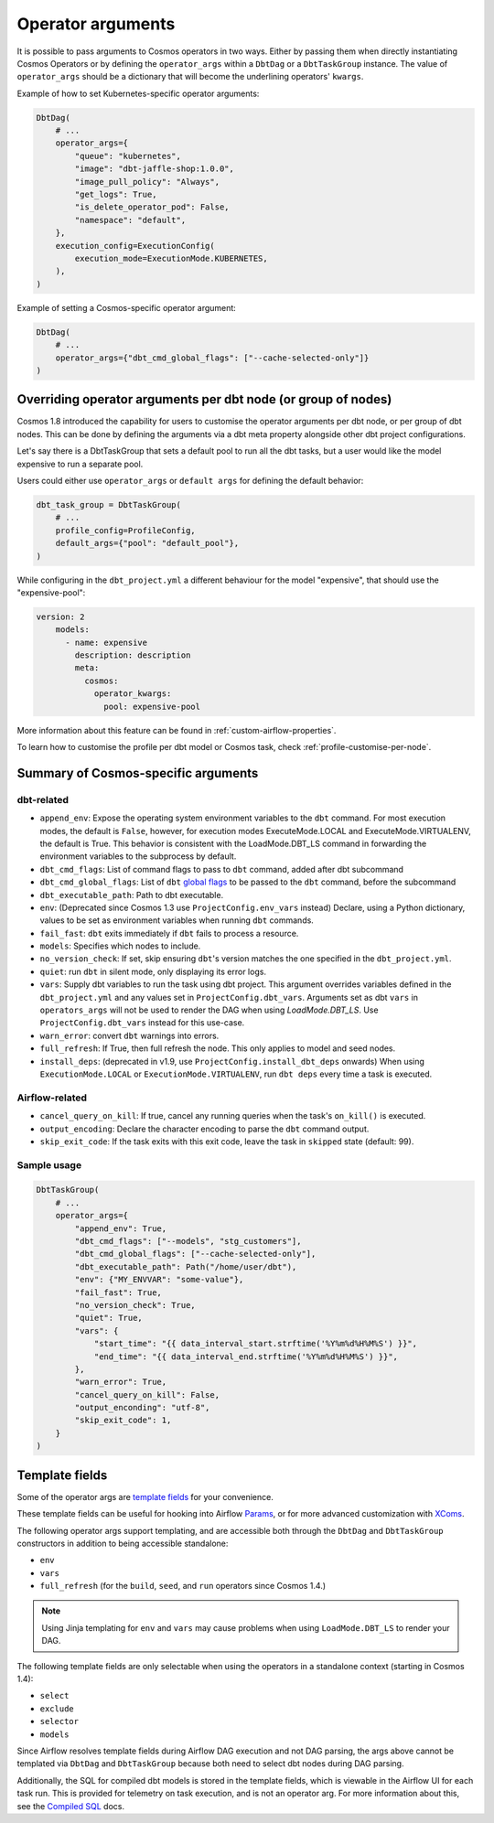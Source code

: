 .. _operator-args:

Operator arguments
==================

It is possible to pass arguments to Cosmos operators in two ways. Either by passing them when directly instantiating Cosmos Operators
or by defining the ``operator_args`` within a ``DbtDag`` or a ``DbtTaskGroup`` instance.
The value of ``operator_args`` should be a dictionary that will become the underlining operators' ``kwargs``.

Example of how to set Kubernetes-specific operator arguments:

.. code-block:: python

    DbtDag(
        # ...
        operator_args={
            "queue": "kubernetes",
            "image": "dbt-jaffle-shop:1.0.0",
            "image_pull_policy": "Always",
            "get_logs": True,
            "is_delete_operator_pod": False,
            "namespace": "default",
        },
        execution_config=ExecutionConfig(
            execution_mode=ExecutionMode.KUBERNETES,
        ),
    )

Example of setting a Cosmos-specific operator argument:

.. code-block:: python

    DbtDag(
        # ...
        operator_args={"dbt_cmd_global_flags": ["--cache-selected-only"]}
    )


.. _operator-args-per-node:

Overriding operator arguments per dbt node (or group of nodes)
-------------------------------------------------------------

.. versionadded:: 1.8.0

Cosmos 1.8 introduced the capability for users to customise the operator arguments per dbt node, or per group of dbt nodes.
This can be done by defining the arguments via a dbt meta property alongside other dbt project configurations.

Let's say there is a DbtTaskGroup that sets a default pool to run all the dbt tasks, but a user would like the model expensive
to run a separate pool.

Users could either use ``operator_args`` or ``default args`` for defining the default behavior:

.. code-block:: python

    dbt_task_group = DbtTaskGroup(
        # ...
        profile_config=ProfileConfig,
        default_args={"pool": "default_pool"},
    )

While configuring in the ``dbt_project.yml`` a different behaviour for the model "expensive", that should use the "expensive-pool":

.. code-block::

    version: 2
        models:
          - name: expensive
            description: description
            meta:
              cosmos:
                operator_kwargs:
                  pool: expensive-pool


More information about this feature can be found in :ref:`custom-airflow-properties`.

To learn how to customise the profile per dbt model or Cosmos task, check :ref:`profile-customise-per-node`.

Summary of Cosmos-specific arguments
------------------------------------

dbt-related
...........

- ``append_env``: Expose the operating system environment variables to the ``dbt`` command. For most execution modes, the default is ``False``, however, for execution modes ExecuteMode.LOCAL and ExecuteMode.VIRTUALENV, the default is True. This behavior is consistent with the LoadMode.DBT_LS command in forwarding the environment variables to the subprocess by default.
- ``dbt_cmd_flags``: List of command flags to pass to ``dbt`` command, added after dbt subcommand
- ``dbt_cmd_global_flags``: List of ``dbt`` `global flags <https://docs.getdbt.com/reference/global-configs/about-global-configs>`_ to be passed to the ``dbt`` command, before the subcommand
- ``dbt_executable_path``: Path to dbt executable.
- ``env``: (Deprecated since Cosmos 1.3 use ``ProjectConfig.env_vars`` instead) Declare, using a Python dictionary, values to be set as environment variables when running ``dbt`` commands.
- ``fail_fast``: ``dbt`` exits immediately if ``dbt`` fails to process a resource.
- ``models``: Specifies which nodes to include.
- ``no_version_check``: If set, skip ensuring ``dbt``'s version matches the one specified in the ``dbt_project.yml``.
- ``quiet``: run ``dbt`` in silent mode, only displaying its error logs.
- ``vars``: Supply dbt variables to run the task using dbt project. This argument overrides variables defined in the ``dbt_project.yml`` and any values set in ``ProjectConfig.dbt_vars``. Arguments set as dbt ``vars`` in ``operators_args`` will not be used to render the DAG when using `LoadMode.DBT_LS`. Use  ``ProjectConfig.dbt_vars`` instead for this use-case.
- ``warn_error``: convert ``dbt`` warnings into errors.
- ``full_refresh``: If True, then full refresh the node. This only applies to model and seed nodes.
- ``install_deps``: (deprecated in v1.9, use ``ProjectConfig.install_dbt_deps`` onwards) When using ``ExecutionMode.LOCAL`` or ``ExecutionMode.VIRTUALENV``, run ``dbt deps`` every time a task is executed.

Airflow-related
...............

- ``cancel_query_on_kill``: If true, cancel any running queries when the task's ``on_kill()`` is executed.
- ``output_encoding``: Declare the character encoding to parse the ``dbt`` command output.
- ``skip_exit_code``: If the task exits with this exit code, leave the task in ``skipped`` state (default: 99).

Sample usage
............

.. code-block:: python

    DbtTaskGroup(
        # ...
        operator_args={
            "append_env": True,
            "dbt_cmd_flags": ["--models", "stg_customers"],
            "dbt_cmd_global_flags": ["--cache-selected-only"],
            "dbt_executable_path": Path("/home/user/dbt"),
            "env": {"MY_ENVVAR": "some-value"},
            "fail_fast": True,
            "no_version_check": True,
            "quiet": True,
            "vars": {
                "start_time": "{{ data_interval_start.strftime('%Y%m%d%H%M%S') }}",
                "end_time": "{{ data_interval_end.strftime('%Y%m%d%H%M%S') }}",
            },
            "warn_error": True,
            "cancel_query_on_kill": False,
            "output_enconding": "utf-8",
            "skip_exit_code": 1,
        }
    )


Template fields
---------------

Some of the operator args are `template fields <https://airflow.apache.org/docs/apache-airflow/stable/howto/custom-operator.html#templating>`_ for your convenience.

These template fields can be useful for hooking into Airflow `Params <https://airflow.apache.org/docs/apache-airflow/stable/core-concepts/params.html>`_, or for more advanced customization with `XComs <https://airflow.apache.org/docs/apache-airflow/stable/core-concepts/xcoms.html>`_.

The following operator args support templating, and are accessible both through the  ``DbtDag`` and ``DbtTaskGroup`` constructors in addition to being accessible standalone:

- ``env``
- ``vars``
- ``full_refresh`` (for the ``build``, ``seed``, and ``run`` operators since Cosmos 1.4.)

.. note::
    Using Jinja templating for ``env`` and ``vars`` may cause problems when using ``LoadMode.DBT_LS`` to render your DAG.

The following template fields are only selectable when using the operators in a standalone context (starting in Cosmos 1.4):

- ``select``
- ``exclude``
- ``selector``
- ``models``

Since Airflow resolves template fields during Airflow DAG execution and not DAG parsing,  the args above cannot be templated via ``DbtDag`` and ``DbtTaskGroup`` because both need to select dbt nodes during DAG parsing.

Additionally, the SQL for compiled dbt models is stored in the template fields, which is viewable in the Airflow UI for each task run.
This is provided for telemetry on task execution, and is not an operator arg.
For more information about this, see the `Compiled SQL <compiled-sql.html>`_ docs.
